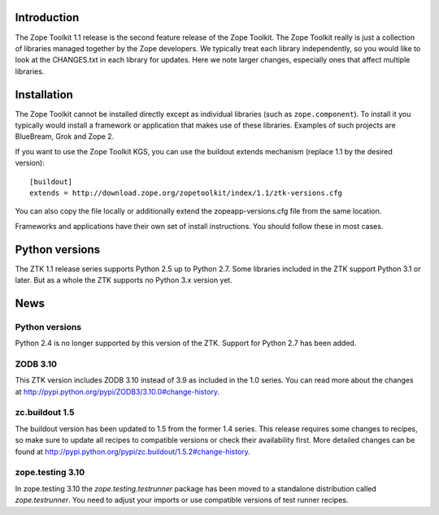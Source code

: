 .. This document contains release-specific information about the Zope Toolkit.
   It is intended for automatic inclusion by the ZTK sphinx-based
   documentation.


Introduction
------------

The Zope Toolkit 1.1 release is the second feature release of the Zope
Toolkit. The Zope Toolkit really is just a collection of libraries
managed together by the Zope developers. We typically treat each
library independently, so you would like to look at the CHANGES.txt in
each library for updates. Here we note larger changes, especially ones
that affect multiple libraries.

Installation
------------

The Zope Toolkit cannot be installed directly except as individual
libraries (such as ``zope.component``). To install it you typically
would install a framework or application that makes use of these
libraries. Examples of such projects are BlueBream, Grok and Zope 2.

If you want to use the Zope Toolkit KGS, you can use the buildout
extends mechanism (replace 1.1 by the desired version)::

  [buildout]
  extends = http://download.zope.org/zopetoolkit/index/1.1/ztk-versions.cfg

You can also copy the file locally or additionally extend the
zopeapp-versions.cfg file from the same location.

Frameworks and applications have their own set of install instructions. You
should follow these in most cases.

Python versions
---------------

The ZTK 1.1 release series supports Python 2.5 up to Python 2.7. Some libraries
included in the ZTK support Python 3.1 or later. But as a whole the ZTK
supports no Python 3.x version yet.

News
----

Python versions
~~~~~~~~~~~~~~~

Python 2.4 is no longer supported by this version of the ZTK. Support for
Python 2.7 has been added.

ZODB 3.10
~~~~~~~~~

This ZTK version includes ZODB 3.10 instead of 3.9 as included in the 1.0
series. You can read more about the changes at
http://pypi.python.org/pypi/ZODB3/3.10.0#change-history.

zc.buildout 1.5
~~~~~~~~~~~~~~~

The buildout version has been updated to 1.5 from the former 1.4 series. This
release requires some changes to recipes, so make sure to update all recipes to
compatible versions or check their availability first. More detailed changes
can be found at http://pypi.python.org/pypi/zc.buildout/1.5.2#change-history.

zope.testing 3.10
~~~~~~~~~~~~~~~~~

In zope.testing 3.10 the `zope.testing.testrunner` package has been moved to
a standalone distribution called `zope.testrunner`. You need to adjust your
imports or use compatible versions of test runner recipes.
